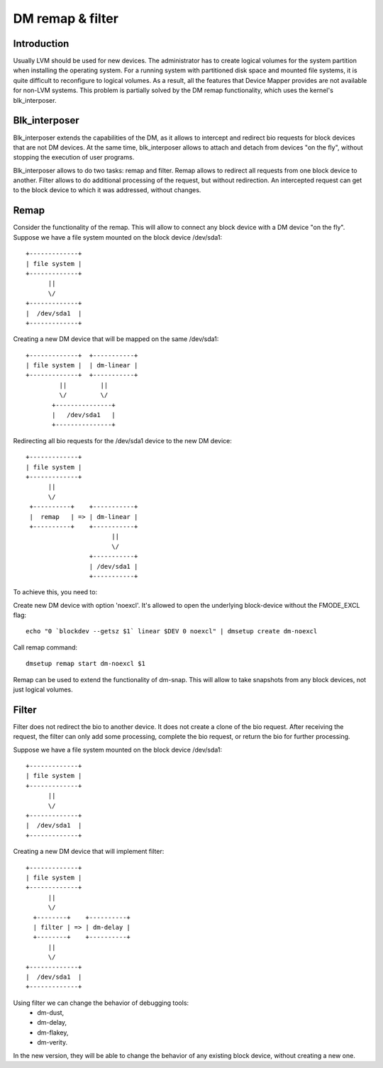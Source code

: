 =================
DM remap & filter
=================

Introduction
============

Usually LVM should be used for new devices.
The administrator has to create logical volumes for the system partition
when installing the operating system. For a running system with
partitioned disk space and mounted file systems, it is quite difficult to
reconfigure to logical volumes. As a result, all the features that Device
Mapper provides are not available for non-LVM systems.
This problem is partially solved by the DM remap functionality, which
uses the kernel's blk_interposer.

Blk_interposer
==============

Blk_interposer extends the capabilities of the DM, as it allows to
intercept and redirect bio requests for block devices that are not
DM devices. At the same time, blk_interposer allows to attach and detach
from devices "on the fly", without stopping the execution of user
programs.

Blk_interposer allows to do two tasks: remap and filter.
Remap allows to redirect all requests from one block device to another.
Filter allows to do additional processing of the request, but without
redirection. An intercepted request can get to the block device to which
it was addressed, without changes.

Remap
=====

Consider the functionality of the remap. This will allow to connect
any block device with a DM device "on the fly".
Suppose we have a file system mounted on the block device /dev/sda1::

  +-------------+
  | file system |
  +-------------+
        ||
        \/
  +-------------+
  |  /dev/sda1  |
  +-------------+

Creating a new DM device that will be mapped on the same /dev/sda1::

  +-------------+  +-----------+
  | file system |  | dm-linear |
  +-------------+  +-----------+
           ||         ||
           \/         \/
         +---------------+
         |   /dev/sda1   |
         +---------------+

Redirecting all bio requests for the /dev/sda1 device to the new DM
device::

  +-------------+
  | file system |
  +-------------+
        ||
        \/
   +----------+    +-----------+
   |  remap   | => | dm-linear |
   +----------+    +-----------+
                         ||
                         \/
                   +-----------+
                   | /dev/sda1 |
                   +-----------+

To achieve this, you need to:

Create new DM device with option 'noexcl'. It's allowed to open the
underlying block-device without the FMODE_EXCL flag::

  echo "0 `blockdev --getsz $1` linear $DEV 0 noexcl" | dmsetup create dm-noexcl

Call remap command::

  dmsetup remap start dm-noexcl $1

Remap can be used to extend the functionality of dm-snap. This will allow
to take snapshots from any block devices, not just logical volumes.

Filter
======

Filter does not redirect the bio to another device. It does not create
a clone of the bio request. After receiving the request, the filter can
only add some processing, complete the bio request, or return the bio
for further processing.

Suppose we have a file system mounted on the block device /dev/sda1::

  +-------------+
  | file system |
  +-------------+
        ||
        \/
  +-------------+
  |  /dev/sda1  |
  +-------------+

Creating a new DM device that will implement filter::

  +-------------+
  | file system |
  +-------------+
        ||
        \/
    +--------+    +----------+
    | filter | => | dm-delay |
    +--------+    +----------+
        ||
        \/
  +-------------+
  |  /dev/sda1  |
  +-------------+

Using filter we can change the behavior of debugging tools:
 * dm-dust,
 * dm-delay,
 * dm-flakey,
 * dm-verity.

In the new version, they will be able to change the behavior of any
existing block device, without creating a new one.
